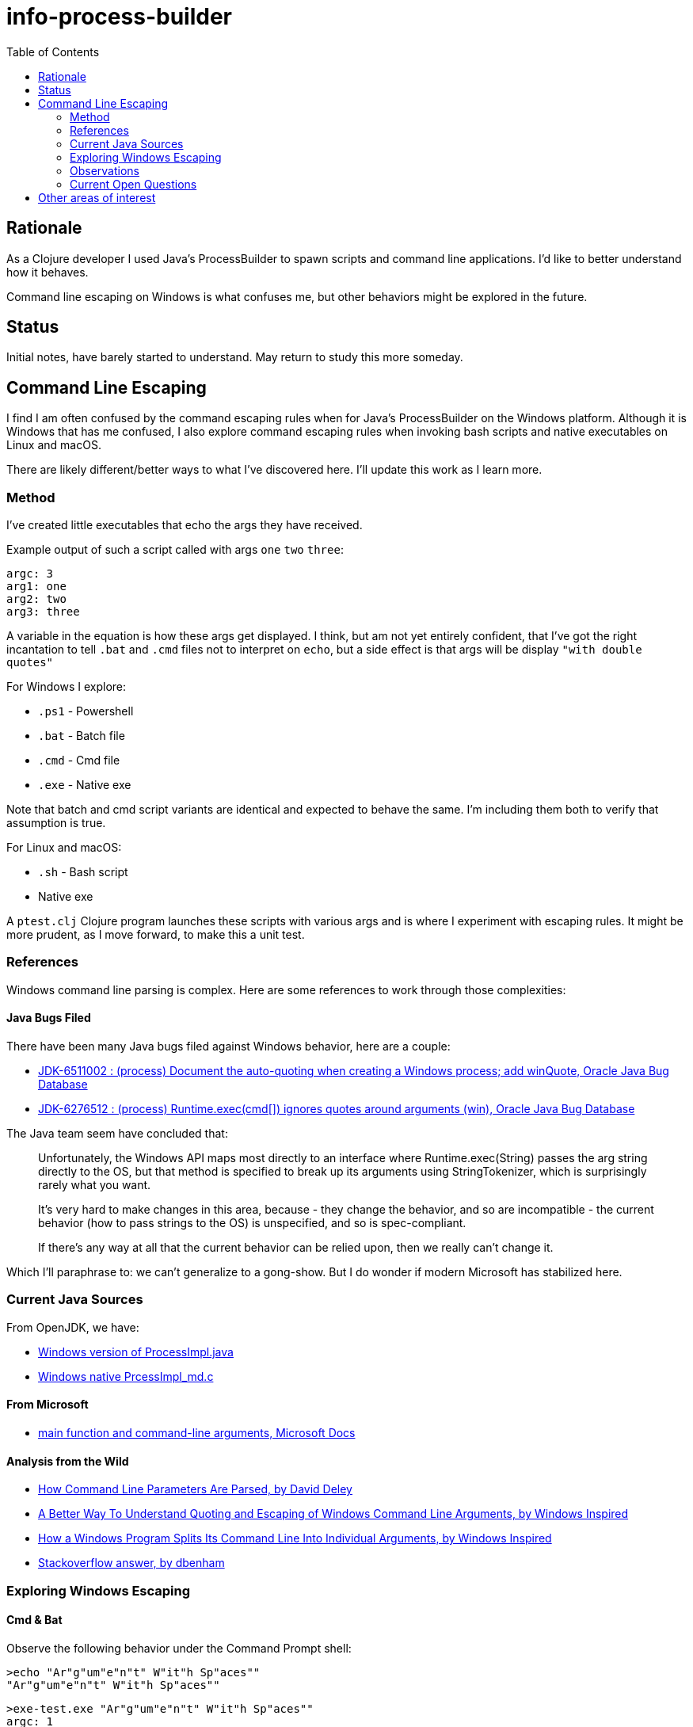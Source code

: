 = info-process-builder
:toc:

== Rationale

As a Clojure developer I used Java's ProcessBuilder to spawn scripts and command line applications.
I'd like to better understand how it behaves.

Command line escaping on Windows is what confuses me, but other behaviors might be explored in the future.

== Status

Initial notes, have barely started to understand. May return to study this more someday.

== Command Line Escaping

I find I  am often confused by the command escaping rules when for Java's ProcessBuilder on the Windows platform.
Although it is Windows that has me confused, I also explore command escaping rules when invoking bash scripts and native executables on Linux and macOS.

There are likely different/better ways to what I've discovered here.
I'll update this work as I learn more.

=== Method

I've created little executables that echo the args they have received.

Example output of such a script called with args `one` `two` `three`:

[source,shell]
----
argc: 3
arg1: one
arg2: two
arg3: three
----

A variable in the equation is how these args get displayed.
I think, but am not yet entirely confident, that I've got the right incantation to tell `.bat` and `.cmd` files not to interpret on `echo`, but a side effect is that args will be display `"with double quotes"`

For Windows I explore:

- `.ps1` - Powershell
- `.bat` - Batch file
- `.cmd` - Cmd file
- `.exe` - Native exe

Note that batch and cmd script variants are identical and expected to behave the same.
I'm including them both to verify that assumption is true.

For Linux and macOS:

- `.sh` - Bash script
- Native exe


A `ptest.clj` Clojure program launches these scripts with various args and is where I experiment with escaping rules.
It might be more prudent, as I move forward, to make this a unit test.

=== References

Windows command line parsing is complex. Here are some references to work through those complexities:

==== Java Bugs Filed

There have been many Java bugs filed against Windows behavior, here are a couple:

- https://bugs.java.com/bugdatabase/view_bug.do?bug_id=6511002[JDK-6511002 : (process) Document the auto-quoting when creating a Windows process; add winQuote, Oracle Java Bug Database]
- https://bugs.java.com/bugdatabase/view_bug.do?bug_id=6276512[JDK-6276512 : (process) Runtime.exec(cmd[\]) ignores quotes around arguments (win), Oracle Java Bug Database]

The Java team seem have concluded that:

[quote]
____
Unfortunately, the Windows API maps most directly to an interface where
Runtime.exec(String) passes the arg string directly to the OS, but
that method is specified to break up its arguments using StringTokenizer,
which is surprisingly rarely what you want.

It's very hard to make changes in this area, because
- they change the behavior, and so are incompatible
- the current behavior (how to pass strings to the OS) is unspecified, and so
  is spec-compliant.

If there's any way at all that the current behavior can be relied upon,
then we really can't change it.
____

Which I'll paraphrase to: we can't generalize to a gong-show.
But I do wonder if modern Microsoft has stabilized here.

=== Current Java Sources

From OpenJDK, we have:

- https://github.com/openjdk/jdk/blob/master/src/java.base/windows/classes/java/lang/ProcessImpl.java[Windows version of ProcessImpl.java]
- https://github.com/openjdk/jdk/blob/master/src/java.base/windows/native/libjava/ProcessImpl_md.c[Windows native PrcessImpl_md.c]

==== From Microsoft

- https://docs.microsoft.com/en-us/cpp/cpp/main-function-command-line-args[main function and command-line arguments, Microsoft Docs]

==== Analysis from the Wild

- http://daviddeley.com/autohotkey/parameters/parameters.htm[How Command Line Parameters Are Parsed, by David Deley]
- http://www.windowsinspired.com/understanding-the-command-line-string-and-arguments-received-by-a-windows-program/[A Better Way To Understand Quoting and Escaping of Windows Command Line Arguments, by Windows Inspired]
- http://www.windowsinspired.com/how-a-windows-programs-splits-its-command-line-into-individual-arguments/[How a Windows Program Splits Its Command Line Into Individual Arguments, by Windows Inspired]
- https://stackoverflow.com/a/4095133[Stackoverflow answer, by dbenham]

=== Exploring Windows Escaping

==== Cmd & Bat
Observe the following behavior under the Command Prompt shell:

[source,bat]
----
>echo "Ar"g"um"e"n"t" W"it"h Sp"aces""
"Ar"g"um"e"n"t" W"it"h Sp"aces""
----

[source,bat]
----
>exe-test.exe "Ar"g"um"e"n"t" W"it"h Sp"aces""
argc: 1
arg1: Argument With Spaces
----

This can seem baffling to the uninitiated.

==== PowerShell

PowerShell seems less complex.


==== Direct Invocation

TODO...

=== Observations

- On Windows, ProcessBuilder will invoke `.bat.`, `.cmd` and `.exe` files directly, but a Powershell `.ps1` script needs to be explicitly invoked via `powershell` executable.

=== Current Open Questions

- The escape rules for `.bat` and `.cmd` are on the complex side.
I can't say I understand how to properly escape for these targets yet.

- Escaping requirements depend on what, if anything, finally ends up being called by script/exe.

- Does the shell that Java is invoked from have any affect?

- UTF8 in command lines?

== Other areas of interest

- It might also be interesting to explore how ProcessBuilder effectively finds applications under Windows.
For example to launch a native executable you don't need to specify the `.exe` extension.
But for a script the extension is require, if I remember correctly.
